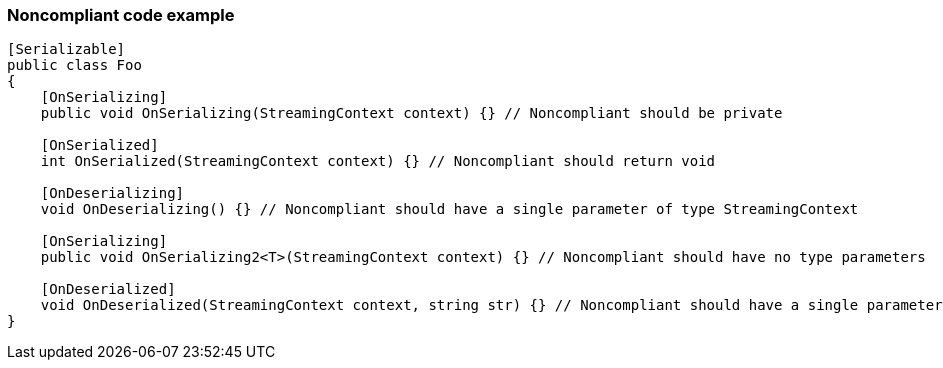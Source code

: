 === Noncompliant code example

[source,text]
----
[Serializable]
public class Foo
{
    [OnSerializing]
    public void OnSerializing(StreamingContext context) {} // Noncompliant should be private

    [OnSerialized]
    int OnSerialized(StreamingContext context) {} // Noncompliant should return void

    [OnDeserializing]
    void OnDeserializing() {} // Noncompliant should have a single parameter of type StreamingContext

    [OnSerializing]
    public void OnSerializing2<T>(StreamingContext context) {} // Noncompliant should have no type parameters

    [OnDeserialized]
    void OnDeserialized(StreamingContext context, string str) {} // Noncompliant should have a single parameter of type StreamingContext
}
----
